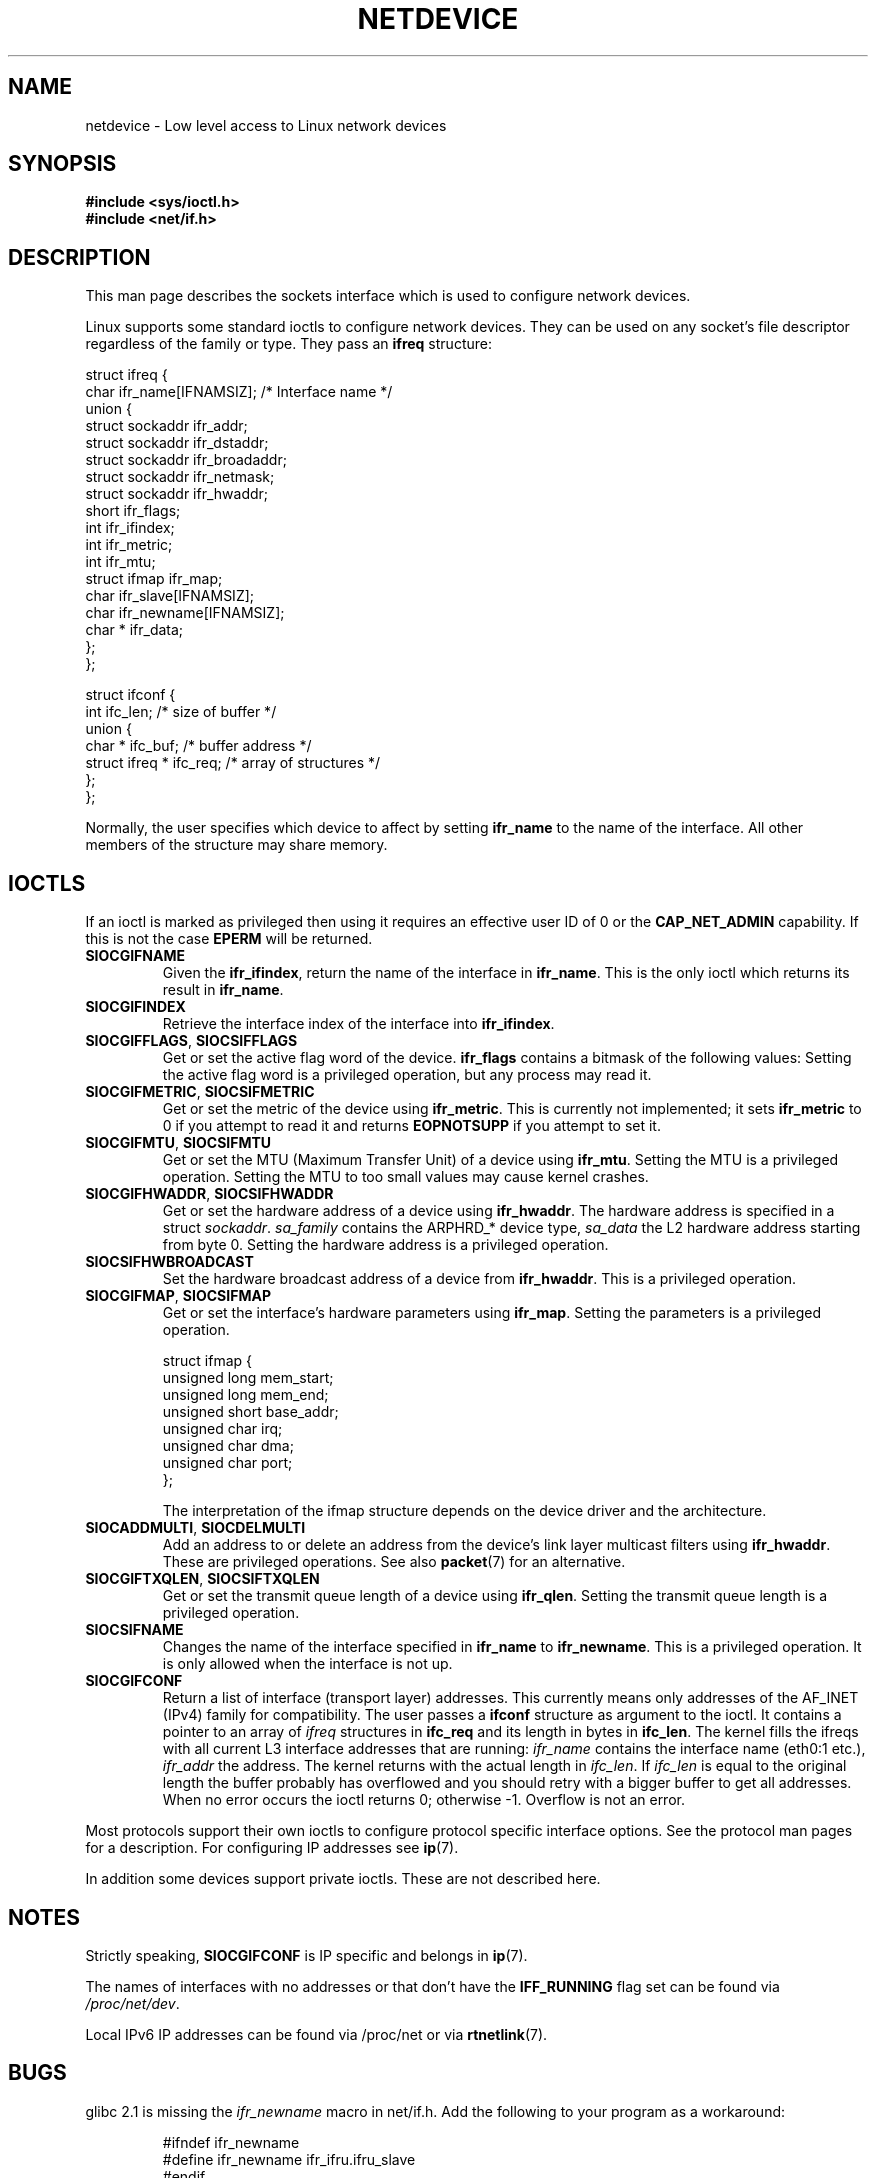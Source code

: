 '\" t
.\" Don't change the first line, it tells man that tbl is needed.
.\" This man page is Copyright (C) 1999 Andi Kleen <ak@muc.de>.
.\" Permission is granted to distribute possibly modified copies
.\" of this page provided the header is included verbatim,
.\" and in case of nontrivial modification author and date
.\" of the modification is added to the header.
.\" $Id: netdevice.7,v 1.10 2000/08/17 10:09:54 ak Exp $
.\"
.\" Modified, 2004-11-25, mtk, formatting and a few wording fixes
.\"
.TH NETDEVICE  7 1999-05-02 "Linux Man Page" "Linux Programmer's Manual"
.SH NAME
netdevice \- Low level access to Linux network devices
.SH SYNOPSIS
.B "#include <sys/ioctl.h>"
.br
.B "#include <net/if.h>"
.SH DESCRIPTION
This man page describes the sockets interface which is used to configure
network devices.

Linux supports some standard ioctls to configure network devices.
They can be used on any socket's file descriptor regardless of the
family or type.
They pass an
.B ifreq
structure:

.nf
struct ifreq {
    char ifr_name[IFNAMSIZ]; /* Interface name */
    union {
        struct sockaddr ifr_addr;
        struct sockaddr ifr_dstaddr;
        struct sockaddr ifr_broadaddr;
        struct sockaddr ifr_netmask;
        struct sockaddr ifr_hwaddr;
        short           ifr_flags;
        int             ifr_ifindex;
        int             ifr_metric;
        int             ifr_mtu;
        struct ifmap    ifr_map;
        char            ifr_slave[IFNAMSIZ];
        char            ifr_newname[IFNAMSIZ];
        char *          ifr_data;
    };
};

struct ifconf {
    int                ifc_len; /* size of buffer */
    union {
        char *         ifc_buf; /* buffer address */
        struct ifreq * ifc_req; /* array of structures */
    };
};
.fi

Normally, the user specifies which device to affect by setting
.B ifr_name
to the name of the interface.
All other members of the structure may
share memory.
.SH IOCTLS
If an ioctl is marked as privileged then using it requires an effective
user ID of 0 or the
.B CAP_NET_ADMIN
capability.
If this is not the case
.B EPERM
will be returned.
.TP
.B SIOCGIFNAME
Given the
.BR ifr_ifindex ,
return the name of the interface in
.BR ifr_name .
This is the only ioctl which returns its result in
.BR ifr_name .
.TP
.B SIOCGIFINDEX
Retrieve the interface index of the interface into
.BR ifr_ifindex .
.TP
.BR SIOCGIFFLAGS ", " SIOCSIFFLAGS
Get or set the active flag word of the device.
.B ifr_flags
contains a bitmask of the following values:
.TS
tab(:);
c s
l l.
Device flags
IFF_UP:Interface is running.
IFF_BROADCAST:Valid broadcast address set.
IFF_DEBUG:Internal debugging flag.
IFF_LOOPBACK:Interface is a loopback interface.
IFF_POINTOPOINT:Interface is a point-to-point link.
IFF_RUNNING:Resources allocated.
IFF_NOARP:No arp protocol, L2 destination address not set.
IFF_PROMISC:Interface is in promiscuous mode.
IFF_NOTRAILERS:Avoid use of trailers.
IFF_ALLMULTI:Receive all multicast packets.
IFF_MASTER:Master of a load balancing bundle.
IFF_SLAVE:Slave of a load balancing bundle.
IFF_MULTICAST:Supports multicast
IFF_PORTSEL:Is able to select media type via ifmap.
IFF_AUTOMEDIA:Auto media selection active.
IFF_DYNAMIC:T{
The addresses are lost when the interface goes down.
T}
.TE
Setting the active flag word is a privileged operation, but any
process may read it.
.TP
.BR SIOCGIFMETRIC ", " SIOCSIFMETRIC
Get or set the metric of the device using
.BR ifr_metric .
This is currently not implemented; it sets
.B ifr_metric
to 0 if you attempt to read it and returns
.B EOPNOTSUPP
if you attempt to set it.
.TP
.BR SIOCGIFMTU ", " SIOCSIFMTU
Get or set the MTU (Maximum Transfer Unit) of a device using
.BR ifr_mtu .
Setting the MTU is a privileged operation.
Setting the MTU to
too small values may cause kernel crashes.
.TP
.BR SIOCGIFHWADDR ", " SIOCSIFHWADDR
Get or set the hardware address of a device using
.BR ifr_hwaddr .
The hardware address is specified in a struct
.IR sockaddr .
.I sa_family
contains the ARPHRD_* device type,
.I sa_data
the L2 hardware address starting from byte 0.
Setting the hardware address is a privileged operation.
.TP
.B SIOCSIFHWBROADCAST
Set the hardware broadcast address of a device from
.BR ifr_hwaddr .
This is a privileged operation.
.TP
.BR SIOCGIFMAP ", " SIOCSIFMAP
Get or set the interface's hardware parameters using
.BR ifr_map .
Setting the parameters is a privileged operation.

.nf
struct ifmap {
    unsigned long   mem_start;
    unsigned long   mem_end;
    unsigned short  base_addr;
    unsigned char   irq;
    unsigned char   dma;
    unsigned char   port;
};
.fi

The interpretation of the ifmap structure depends on the device driver
and the architecture.
.TP
.BR SIOCADDMULTI ", " SIOCDELMULTI
Add an address to or delete an address from the device's link layer
multicast filters using
.BR ifr_hwaddr .
These are privileged operations.
See also
.BR packet (7)
for an alternative.
.TP
.BR SIOCGIFTXQLEN ", " SIOCSIFTXQLEN
Get or set the transmit queue length of a device using
.BR ifr_qlen .
Setting the transmit queue length is a privileged operation.
.TP
.B SIOCSIFNAME
Changes the name of the interface specified in
.BR ifr_name
to
.BR ifr_newname .
This is a privileged operation.
It is only allowed when the interface
is not up.
.TP
.B SIOCGIFCONF
Return a list of interface (transport layer) addresses.
This currently
means only addresses of the AF_INET (IPv4) family for compatibility.
The user passes a
.B ifconf
structure as argument to the ioctl.
It contains a pointer to an array of
.I ifreq
structures in
.B ifc_req
and its length in bytes in
.BR ifc_len .
The kernel fills the ifreqs with all current L3 interface addresses that
are running:
.I ifr_name
contains the interface name (eth0:1 etc.),
.I ifr_addr
the address.
The kernel returns with the actual length in
.IR ifc_len .
If
.I ifc_len
is equal to the original length the buffer probably has overflowed
and you should retry with a bigger buffer to get all addresses.
When no error occurs the ioctl returns 0;
otherwise \-1.
Overflow is not an error.
.\" FIXME Slaving isn't supported in 2.2
.\" .
.\" .TP
.\" .BR SIOCGIFSLAVE ", " SIOCSIFSLAVE
.\" Get or set the slave device using
.\" .BR ifr_slave .
.\" Setting the slave device is a privileged operation.
.\" .PP
.\" FIXME add amateur radio stuff.
.PP
Most protocols support their own ioctls to configure protocol specific
interface options.
See the protocol man pages for a description.
For configuring IP addresses see
.BR ip (7).
.PP
In addition some devices support private ioctls.
These are not described here.
.SH NOTES
Strictly speaking,
.B SIOCGIFCONF
is IP specific and belongs in
.BR ip (7).
.LP
The names of interfaces with no addresses or that don't have the
.B IFF_RUNNING
flag set can be found via
.IR /proc/net/dev .
.LP
Local IPv6 IP addresses can be found via /proc/net or via
.BR rtnetlink (7).
.SH BUGS
glibc 2.1 is missing the
.I ifr_newname
macro in net/if.h.
Add the following to your program as a workaround:
.sp
.RS
.nf
#ifndef ifr_newname
#define ifr_newname     ifr_ifru.ifru_slave
#endif
.fi
.RE
.SH "SEE ALSO"
.BR capabilities (7),
.BR ip (7),
.BR proc (7),
.BR rtnetlink (7)
